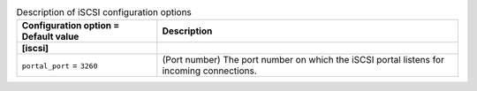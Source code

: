 ..
    Warning: Do not edit this file. It is automatically generated from the
    software project's code and your changes will be overwritten.

    The tool to generate this file lives in openstack-doc-tools repository.

    Please make any changes needed in the code, then run the
    autogenerate-config-doc tool from the openstack-doc-tools repository, or
    ask for help on the documentation mailing list, IRC channel or meeting.

.. _ironic-iscsi:

.. list-table:: Description of iSCSI configuration options
   :header-rows: 1
   :class: config-ref-table

   * - Configuration option = Default value
     - Description
   * - **[iscsi]**
     -
   * - ``portal_port`` = ``3260``
     - (Port number) The port number on which the iSCSI portal listens for incoming connections.
